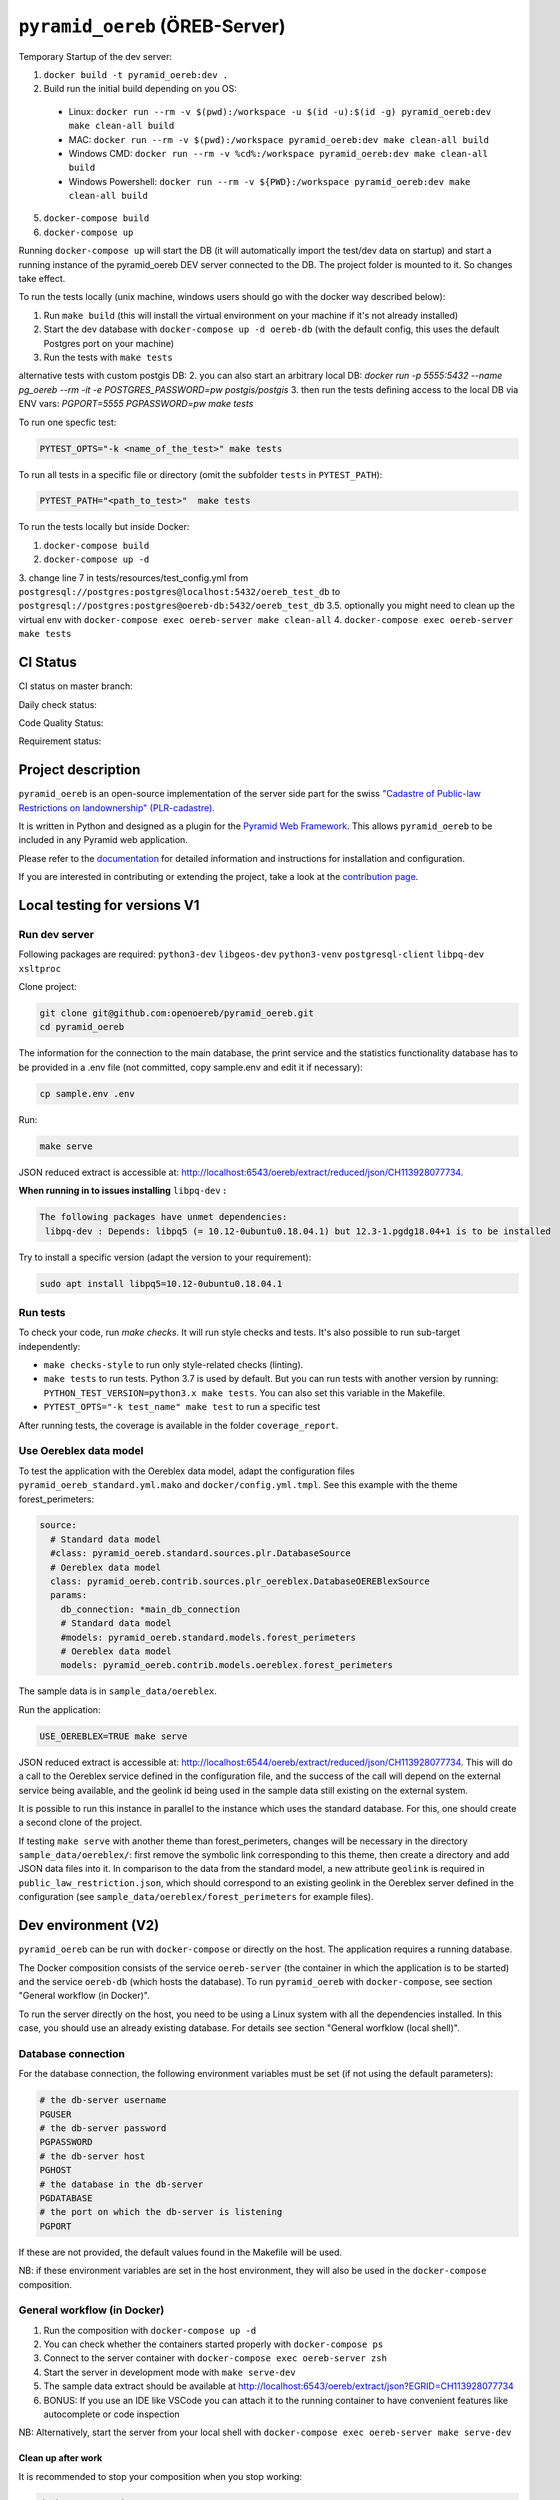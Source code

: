 ===============================
``pyramid_oereb`` (ÖREB-Server)
===============================

Temporary Startup of the dev server:

1. ``docker build -t pyramid_oereb:dev .``
2. Build run the initial build depending on you OS:
  * Linux: ``docker run --rm -v $(pwd):/workspace -u $(id -u):$(id -g) pyramid_oereb:dev make clean-all build``
  * MAC: ``docker run --rm -v $(pwd):/workspace pyramid_oereb:dev make clean-all build``
  * Windows CMD: ``docker run --rm -v %cd%:/workspace pyramid_oereb:dev make clean-all build``
  * Windows Powershell: ``docker run --rm -v ${PWD}:/workspace pyramid_oereb:dev make clean-all build``
5. ``docker-compose build``
6. ``docker-compose up``

Running ``docker-compose up`` will start the DB (it will automatically import the test/dev data on startup) and start
a running instance of the pyramid_oereb DEV server connected to the DB. The project folder is mounted
to it. So changes take effect.

To run the tests locally (unix machine, windows users should go with the docker way described below):

1. Run ``make build`` (this will install the virtual environment on your machine if it's not already installed)
2. Start the dev database with ``docker-compose up -d oereb-db`` (with the default config, this uses the default Postgres port on your machine)
3. Run the tests with ``make tests``

alternative tests with custom postgis DB:
2. you can also start an arbitrary local DB: `docker run -p 5555:5432 --name pg_oereb --rm -it -e POSTGRES_PASSWORD=pw postgis/postgis`
3. then run the tests defining access to the local DB via ENV vars: `PGPORT=5555 PGPASSWORD=pw make tests`

To run one specfic test:

.. code-block:: bash

  PYTEST_OPTS="-k <name_of_the_test>" make tests

To run all tests in a specific file or directory (omit the subfolder ``tests`` in ``PYTEST_PATH``):

.. code-block:: bash

  PYTEST_PATH="<path_to_test>"  make tests

To run the tests locally but inside Docker:

1. ``docker-compose build``
2. ``docker-compose up -d``
3. change line 7 in tests/resources/test_config.yml from ``postgresql://postgres:postgres@localhost:5432/oereb_test_db`` to ``postgresql://postgres:postgres@oereb-db:5432/oereb_test_db``
3.5. optionally you might need to clean up the virtual env with  ``docker-compose exec oereb-server make clean-all``
4. ``docker-compose exec oereb-server make tests``

CI Status
=========

CI status on master branch:

.. image:: https://github.com/openoereb/pyramid_oereb/actions/workflows/ci.yaml/badge.svg
   :alt: Master CI status
   :target: https://github.com/openoereb/pyramid_oereb/actions/workflows/ci.yaml

Daily check status:

.. image:: https://github.com/openoereb/pyramid_oereb/actions/workflows/daily_check.yaml/badge.svg
   :alt: Daily check status
   :target: https://github.com/openoereb/pyramid_oereb/actions/workflows/daily_check.yaml

Code Quality Status:

.. image:: https://api.codacy.com/project/badge/Grade/cf50094a4e84434d837babf1106f9fcb
   :alt: Codacy Badge
   :target: https://app.codacy.com/gh/openoereb/pyramid_oereb?utm_source=github.com&utm_medium=referral&utm_content=openoereb/pyramid_oereb&utm_campaign=Badge_Grade_Settings

Requirement status:

.. image:: https://requires.io/github/openoereb/pyramid_oereb/requirements.svg?branch=master
   :target: https://requires.io/github/openoereb/pyramid_oereb/requirements/?branch=master
   :alt: Requirements Status

Project description
===================

``pyramid_oereb`` is an open-source implementation of the server side part for the swiss `"Cadastre of
Public-law Restrictions on landownership" (PLR-cadastre) <https://www.cadastre.ch/en/oereb.html>`__.

It is written in Python and designed as a plugin for the `Pyramid Web Framework
<http://docs.pylonsproject.org/projects/pyramid/en/latest/>`__. This allows ``pyramid_oereb`` to be
included in any Pyramid web application.

Please refer to the `documentation <https://openoereb.github.io/pyramid_oereb/>`__ for detailed
information and instructions for installation and configuration.

If you are interested in contributing or extending the project, take a look at the
`contribution page <https://openoereb.github.io/pyramid_oereb/doc/contrib/>`__.

Local testing for versions V1
=============================

Run dev server
--------------

Following packages are required: ``python3-dev`` ``libgeos-dev`` ``python3-venv`` ``postgresql-client`` ``libpq-dev`` ``xsltproc``

Clone project:

.. code-block:: bash

  git clone git@github.com:openoereb/pyramid_oereb.git
  cd pyramid_oereb

The information for the connection to the main database, the print service and the statistics functionality database has to be provided in a .env file (not committed, copy sample.env and edit it if necessary):

.. code-block:: bash

  cp sample.env .env

Run:

.. code-block:: bash

  make serve

JSON reduced extract is accessible at: http://localhost:6543/oereb/extract/reduced/json/CH113928077734.


**When running in to issues installing** ``libpq-dev`` **:**

.. code-block:: bash

  The following packages have unmet dependencies:
   libpq-dev : Depends: libpq5 (= 10.12-0ubuntu0.18.04.1) but 12.3-1.pgdg18.04+1 is to be installed


Try to install a specific version (adapt the version to your requirement):

.. code-block:: bash

  sudo apt install libpq5=10.12-0ubuntu0.18.04.1


Run tests
---------

To check your code, run `make checks`. It will run style checks and tests. It's also possible to
run sub-target independently:

- ``make checks-style`` to run only style-related checks (linting).
- ``make tests`` to run tests. Python 3.7 is used by default. But you can run tests with another version by
  running: ``PYTHON_TEST_VERSION=python3.x make tests``. You can also set this variable in the Makefile.
- ``PYTEST_OPTS="-k test_name" make test`` to run a specific test

After running tests, the coverage is available in the folder ``coverage_report``.

Use Oereblex data model
-----------------------

To test the application with the Oereblex data model, adapt the configuration files ``pyramid_oereb_standard.yml.mako`` and ``docker/config.yml.tmpl``.
See this example with the theme forest_perimeters:

.. code-block:: yaml

  source:
    # Standard data model
    #class: pyramid_oereb.standard.sources.plr.DatabaseSource
    # Oereblex data model
    class: pyramid_oereb.contrib.sources.plr_oereblex.DatabaseOEREBlexSource
    params:
      db_connection: *main_db_connection
      # Standard data model
      #models: pyramid_oereb.standard.models.forest_perimeters
      # Oereblex data model
      models: pyramid_oereb.contrib.models.oereblex.forest_perimeters

The sample data is in ``sample_data/oereblex``.

Run the application:

.. code-block:: bash

  USE_OEREBLEX=TRUE make serve


JSON reduced extract is accessible at: http://localhost:6544/oereb/extract/reduced/json/CH113928077734. This will do a call to the Oereblex service defined in the configuration file, and the success of the call will depend on the external service being available, and the geolink id being used in the sample data still existing on the external system.

It is possible to run this instance in parallel to the instance which uses the standard database. For this, one should create a second clone of the project.

If testing ``make serve`` with another theme than forest_perimeters, changes will be necessary in the directory ``sample_data/oereblex/``: first remove the symbolic link corresponding to this theme, then create a directory and add JSON data files into it. In comparison to the data from the standard model, a new attribute ``geolink`` is required in ``public_law_restriction.json``, which should correspond to an existing geolink in the Oereblex server defined in the configuration (see ``sample_data/oereblex/forest_perimeters`` for example files).


Dev environment (V2)
====================

``pyramid_oereb`` can be run with ``docker-compose`` or directly on the host. The application requires a running database.

The Docker composition consists of the service ``oereb-server`` (the container in which the application is to be started) and the service ``oereb-db`` (which hosts the database). To run ``pyramid_oereb`` with ``docker-compose``, see section "General workflow (in Docker)".

To run the server directly on the host, you need to be using a Linux system with all the dependencies installed. In this case, you should use an already existing database. For details see section "General worfklow (local shell)".

Database connection
-------------------

For the database connection, the following environment variables must be set (if not using the default parameters):

.. code-block:: bash

  # the db-server username
  PGUSER
  # the db-server password
  PGPASSWORD
  # the db-server host
  PGHOST
  # the database in the db-server
  PGDATABASE
  # the port on which the db-server is listening
  PGPORT

If these are not provided, the default values found in the Makefile will be used.

NB: if these environment variables are set in the host environment, they will also be used in the ``docker-compose`` composition.


General workflow (in Docker)
----------------------------

1. Run the composition with ``docker-compose up -d``
2. You can check whether the containers started properly with ``docker-compose ps``
3. Connect to the server container with ``docker-compose exec oereb-server zsh``
4. Start the server in development mode with ``make serve-dev``
5. The sample data extract should be available at http://localhost:6543/oereb/extract/json?EGRID=CH113928077734
6. BONUS: If you use an IDE like VSCode you can attach it to the running container to have convenient features like autocomplete or code inspection

NB: Alternatively, start the server from your local shell with ``docker-compose exec oereb-server make serve-dev``

Clean up after work
...................

It is recommended to stop your composition when you stop working:

.. code-block:: bash

  docker-compose down

Update Dockerfile
.................

If you need to change something inside the ``Dockerfile`` you need to rebuild the ``oereb-server`` image. So after your change,
stop the docker composition and rebuild it:

.. code-block:: bash

  docker-compose down
  docker-compose build

General workflow (local shell)
------------------------------

These instructions are sufficient only if you have all dependencies locally available (``python3-dev`` ``libgeos-dev`` ``python3-venv`` ``postgresql-client`` ``libpq-dev`` etc.)
and in the right versions. Otherwise this might lead to strange behaviors.

1. In a local shell in the project path, start the server in development mode with ``make serve-dev``
2. The sample data extract should be available at http://localhost:6543/oereb/extract/json?EGRID=CH113928077734


Useful ``make`` targets
------------------------

Run the ``make`` targets found in the Makefile either in the ``oereb-server`` container (if using ``docker-compose``) or in your local shell (if running the server locally).
Some useful targets:

- ``make serve-dev`` to run the application
- ``make test`` to run the application tests
- ``make clean`` to empty the database
- ``make clean-all`` to empty the database, uninstall the application and the virtual env and clear the rendered configuration files

If necessary the application is re-installed and the database is filled when running ``make serve-dev`` again.

Using MapFish-Print
-------------------

To be able to test the OEREB static extract (pdf), you need to run ``pyramid_oereb`` with ``docker-compose`` and to have a running instance of `pyramid_oereb_mfp <https://github.com/openoereb/pyramid_oereb_mfp>`__.
The Docker network ``print-network`` is also required and can be created with:

.. code-block:: bash

  docker network create print-network

The sample static extract should then be available at http://localhost:6543/oereb/extract/pdf?EGRID=CH113928077734

